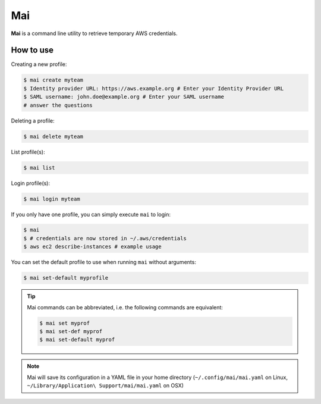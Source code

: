 .. _mai:

===
Mai
===

**Mai** is a command line utility to retrieve temporary AWS credentials.

How to use
==========

Creating a new profile:

.. code-block:: bash

    $ mai create myteam
    $ Identity provider URL: https://aws.example.org # Enter your Identity Provider URL
    $ SAML username: john.doe@example.org # Enter your SAML username
    # answer the questions

Deleting a profile:

.. code-block:: bash

    $ mai delete myteam

List profile(s):

.. code-block:: bash

    $ mai list

Login profile(s):

.. code-block:: bash

    $ mai login myteam

If you only have one profile, you can simply execute ``mai`` to login:

.. code-block:: bash

    $ mai
    $ # credentials are now stored in ~/.aws/credentials
    $ aws ec2 describe-instances # example usage

You can set the default profile to use when running ``mai`` without arguments:

.. code-block:: bash

    $ mai set-default myprofile

.. Tip::

    Mai commands can be abbreviated, i.e. the following commands are equivalent:

    .. code-block:: bash

        $ mai set myprof
        $ mai set-def myprof
        $ mai set-default myprof


.. Note:: Mai will save its configuration in a YAML file in your home directory (``~/.config/mai/mai.yaml`` on Linux, ``~/Library/Application\ Support/mai/mai.yaml`` on OSX)
